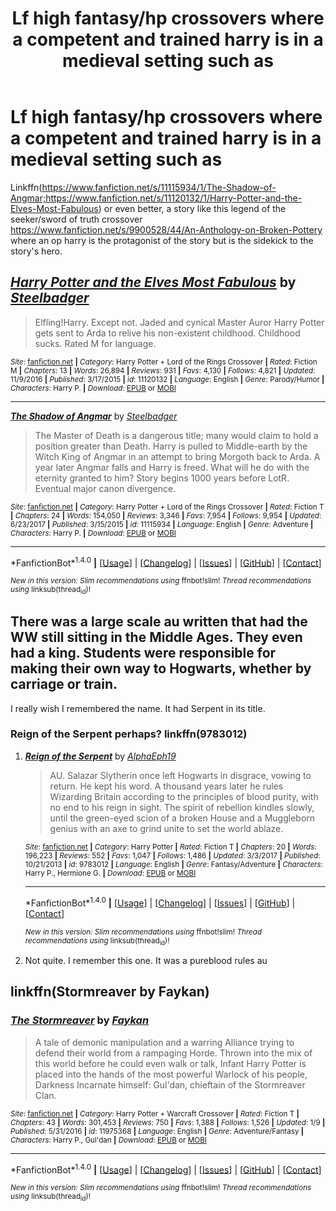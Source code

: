 #+TITLE: Lf high fantasy/hp crossovers where a competent and trained harry is in a medieval setting such as

* Lf high fantasy/hp crossovers where a competent and trained harry is in a medieval setting such as
:PROPERTIES:
:Author: viol8er
:Score: 4
:DateUnix: 1515615092.0
:DateShort: 2018-Jan-10
:FlairText: Request
:END:
Linkffn([[https://www.fanfiction.net/s/11115934/1/The-Shadow-of-Angmar;https://www.fanfiction.net/s/11120132/1/Harry-Potter-and-the-Elves-Most-Fabulous]]) or even better, a story like this legend of the seeker/sword of truth crossover [[https://www.fanfiction.net/s/9900528/44/An-Anthology-on-Broken-Pottery]] where an op harry is the protagonist of the story but is the sidekick to the story's hero.


** [[http://www.fanfiction.net/s/11120132/1/][*/Harry Potter and the Elves Most Fabulous/*]] by [[https://www.fanfiction.net/u/5291694/Steelbadger][/Steelbadger/]]

#+begin_quote
  Elfling!Harry. Except not. Jaded and cynical Master Auror Harry Potter gets sent to Arda to relive his non-existent childhood. Childhood sucks. Rated M for language.
#+end_quote

^{/Site/: [[http://www.fanfiction.net/][fanfiction.net]] *|* /Category/: Harry Potter + Lord of the Rings Crossover *|* /Rated/: Fiction M *|* /Chapters/: 13 *|* /Words/: 26,894 *|* /Reviews/: 931 *|* /Favs/: 4,130 *|* /Follows/: 4,821 *|* /Updated/: 11/9/2016 *|* /Published/: 3/17/2015 *|* /id/: 11120132 *|* /Language/: English *|* /Genre/: Parody/Humor *|* /Characters/: Harry P. *|* /Download/: [[http://www.ff2ebook.com/old/ffn-bot/index.php?id=11120132&source=ff&filetype=epub][EPUB]] or [[http://www.ff2ebook.com/old/ffn-bot/index.php?id=11120132&source=ff&filetype=mobi][MOBI]]}

--------------

[[http://www.fanfiction.net/s/11115934/1/][*/The Shadow of Angmar/*]] by [[https://www.fanfiction.net/u/5291694/Steelbadger][/Steelbadger/]]

#+begin_quote
  The Master of Death is a dangerous title; many would claim to hold a position greater than Death. Harry is pulled to Middle-earth by the Witch King of Angmar in an attempt to bring Morgoth back to Arda. A year later Angmar falls and Harry is freed. What will he do with the eternity granted to him? Story begins 1000 years before LotR. Eventual major canon divergence.
#+end_quote

^{/Site/: [[http://www.fanfiction.net/][fanfiction.net]] *|* /Category/: Harry Potter + Lord of the Rings Crossover *|* /Rated/: Fiction T *|* /Chapters/: 24 *|* /Words/: 154,050 *|* /Reviews/: 3,346 *|* /Favs/: 7,954 *|* /Follows/: 9,954 *|* /Updated/: 6/23/2017 *|* /Published/: 3/15/2015 *|* /id/: 11115934 *|* /Language/: English *|* /Genre/: Adventure *|* /Characters/: Harry P. *|* /Download/: [[http://www.ff2ebook.com/old/ffn-bot/index.php?id=11115934&source=ff&filetype=epub][EPUB]] or [[http://www.ff2ebook.com/old/ffn-bot/index.php?id=11115934&source=ff&filetype=mobi][MOBI]]}

--------------

*FanfictionBot*^{1.4.0} *|* [[[https://github.com/tusing/reddit-ffn-bot/wiki/Usage][Usage]]] | [[[https://github.com/tusing/reddit-ffn-bot/wiki/Changelog][Changelog]]] | [[[https://github.com/tusing/reddit-ffn-bot/issues/][Issues]]] | [[[https://github.com/tusing/reddit-ffn-bot/][GitHub]]] | [[[https://www.reddit.com/message/compose?to=tusing][Contact]]]

^{/New in this version: Slim recommendations using/ ffnbot!slim! /Thread recommendations using/ linksub(thread_id)!}
:PROPERTIES:
:Author: FanfictionBot
:Score: 2
:DateUnix: 1515615105.0
:DateShort: 2018-Jan-10
:END:


** There was a large scale au written that had the WW still sitting in the Middle Ages. They even had a king. Students were responsible for making their own way to Hogwarts, whether by carriage or train.

I really wish I remembered the name. It had Serpent in its title.
:PROPERTIES:
:Author: patil-triplet
:Score: 2
:DateUnix: 1515648151.0
:DateShort: 2018-Jan-11
:END:

*** Reign of the Serpent perhaps? linkffn(9783012)
:PROPERTIES:
:Author: ssbbgo
:Score: 1
:DateUnix: 1515660451.0
:DateShort: 2018-Jan-11
:END:

**** [[http://www.fanfiction.net/s/9783012/1/][*/Reign of the Serpent/*]] by [[https://www.fanfiction.net/u/2933548/AlphaEph19][/AlphaEph19/]]

#+begin_quote
  AU. Salazar Slytherin once left Hogwarts in disgrace, vowing to return. He kept his word. A thousand years later he rules Wizarding Britain according to the principles of blood purity, with no end to his reign in sight. The spirit of rebellion kindles slowly, until the green-eyed scion of a broken House and a Muggleborn genius with an axe to grind unite to set the world ablaze.
#+end_quote

^{/Site/: [[http://www.fanfiction.net/][fanfiction.net]] *|* /Category/: Harry Potter *|* /Rated/: Fiction T *|* /Chapters/: 20 *|* /Words/: 196,223 *|* /Reviews/: 552 *|* /Favs/: 1,047 *|* /Follows/: 1,486 *|* /Updated/: 3/3/2017 *|* /Published/: 10/21/2013 *|* /id/: 9783012 *|* /Language/: English *|* /Genre/: Fantasy/Adventure *|* /Characters/: Harry P., Hermione G. *|* /Download/: [[http://www.ff2ebook.com/old/ffn-bot/index.php?id=9783012&source=ff&filetype=epub][EPUB]] or [[http://www.ff2ebook.com/old/ffn-bot/index.php?id=9783012&source=ff&filetype=mobi][MOBI]]}

--------------

*FanfictionBot*^{1.4.0} *|* [[[https://github.com/tusing/reddit-ffn-bot/wiki/Usage][Usage]]] | [[[https://github.com/tusing/reddit-ffn-bot/wiki/Changelog][Changelog]]] | [[[https://github.com/tusing/reddit-ffn-bot/issues/][Issues]]] | [[[https://github.com/tusing/reddit-ffn-bot/][GitHub]]] | [[[https://www.reddit.com/message/compose?to=tusing][Contact]]]

^{/New in this version: Slim recommendations using/ ffnbot!slim! /Thread recommendations using/ linksub(thread_id)!}
:PROPERTIES:
:Author: FanfictionBot
:Score: 1
:DateUnix: 1515660470.0
:DateShort: 2018-Jan-11
:END:


**** Not quite. I remember this one. It was a pureblood rules au
:PROPERTIES:
:Author: patil-triplet
:Score: 1
:DateUnix: 1515683228.0
:DateShort: 2018-Jan-11
:END:


** linkffn(Stormreaver by Faykan)
:PROPERTIES:
:Author: LoL_KK
:Score: 1
:DateUnix: 1515651920.0
:DateShort: 2018-Jan-11
:END:

*** [[http://www.fanfiction.net/s/11975368/1/][*/The Stormreaver/*]] by [[https://www.fanfiction.net/u/2637726/Faykan][/Faykan/]]

#+begin_quote
  A tale of demonic manipulation and a warring Alliance trying to defend their world from a rampaging Horde. Thrown into the mix of this world before he could even walk or talk, Infant Harry Potter is placed into the hands of the most powerful Warlock of his people, Darkness Incarnate himself: Gul'dan, chieftain of the Stormreaver Clan.
#+end_quote

^{/Site/: [[http://www.fanfiction.net/][fanfiction.net]] *|* /Category/: Harry Potter + Warcraft Crossover *|* /Rated/: Fiction T *|* /Chapters/: 43 *|* /Words/: 301,453 *|* /Reviews/: 750 *|* /Favs/: 1,388 *|* /Follows/: 1,526 *|* /Updated/: 1/9 *|* /Published/: 5/31/2016 *|* /id/: 11975368 *|* /Language/: English *|* /Genre/: Adventure/Fantasy *|* /Characters/: Harry P., Gul'dan *|* /Download/: [[http://www.ff2ebook.com/old/ffn-bot/index.php?id=11975368&source=ff&filetype=epub][EPUB]] or [[http://www.ff2ebook.com/old/ffn-bot/index.php?id=11975368&source=ff&filetype=mobi][MOBI]]}

--------------

*FanfictionBot*^{1.4.0} *|* [[[https://github.com/tusing/reddit-ffn-bot/wiki/Usage][Usage]]] | [[[https://github.com/tusing/reddit-ffn-bot/wiki/Changelog][Changelog]]] | [[[https://github.com/tusing/reddit-ffn-bot/issues/][Issues]]] | [[[https://github.com/tusing/reddit-ffn-bot/][GitHub]]] | [[[https://www.reddit.com/message/compose?to=tusing][Contact]]]

^{/New in this version: Slim recommendations using/ ffnbot!slim! /Thread recommendations using/ linksub(thread_id)!}
:PROPERTIES:
:Author: FanfictionBot
:Score: 1
:DateUnix: 1515651933.0
:DateShort: 2018-Jan-11
:END:
